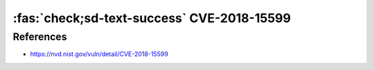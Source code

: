 :fas:`check;sd-text-success`  CVE-2018-15599
============================================

.. card::

    :bdg-warning:`CVSS 5.3` CVSS:3.0/AV:N/AC:L/PR:N/UI:N/S:U/C:L/I:N/A:N
    ^^^
    The recv_msg_userauth_request function in svr-auth.c in Dropbear through 2018.76 is prone to a user enumeration vulnerability because username validity affects how fields in SSH_MSG_USERAUTH messages are handled,
    a similar issue to CVE-2018-15473 in an unrelated codebase.
    +++
    **Affected Software:**

    * Dropbear <= 2018.76

    :fas:`check;sd-text-success` integrated in `SSH-MITM <https://github.com/ssh-mitm/ssh-mitm/blob/master/sshmitm/authentication.py>`_


References
----------

* https://nvd.nist.gov/vuln/detail/CVE-2018-15599
